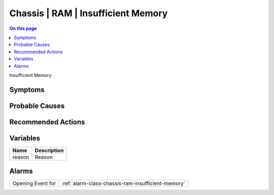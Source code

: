 .. _event-class-chassis-ram-insufficient-memory:

===================================
Chassis | RAM | Insufficient Memory
===================================
.. contents:: On this page
    :local:
    :backlinks: none
    :depth: 1
    :class: singlecol

Insufficient Memory

Symptoms
--------
.. todo::
    Describe Chassis | RAM | Insufficient Memory symptoms

Probable Causes
---------------
.. todo::
    Describe Chassis | RAM | Insufficient Memory probable causes

Recommended Actions
-------------------
.. todo::
    Describe Chassis | RAM | Insufficient Memory recommended actions

Variables
----------
==================== ==================================================
Name                 Description
==================== ==================================================
reason               Reason
==================== ==================================================

Alarms
------
================= ======================================================================
Opening Event for :ref:`alarm-class-chassis-ram-insufficient-memory`
================= ======================================================================
